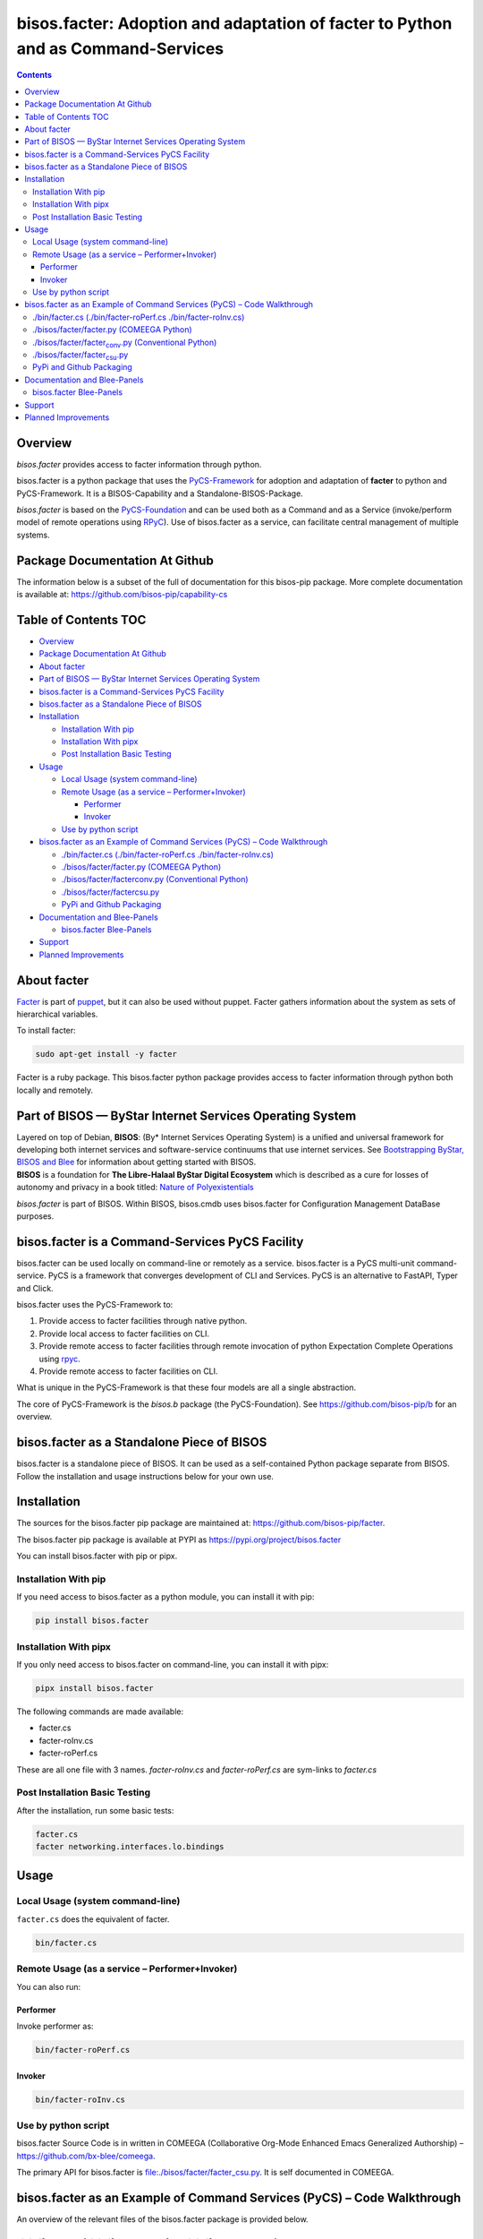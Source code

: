 =================================================================================
bisos.facter: Adoption and adaptation of facter to Python and as Command-Services
=================================================================================

.. contents::
   :depth: 3
..

Overview
========

*bisos.facter* provides access to facter information through python.

bisos.facter is a python package that uses the
`PyCS-Framework <https://github.com/bisos-pip/pycs>`__ for adoption and
adaptation of **facter** to python and PyCS-Framework. It is a
BISOS-Capability and a Standalone-BISOS-Package.

*bisos.facter* is based on the
`PyCS-Foundation <https://github.com/bisos-pip/b>`__ and can be used
both as a Command and as a Service (invoke/perform model of remote
operations using `RPyC <https://github.com/tomerfiliba-org/rpyc>`__).
Use of bisos.facter as a service, can facilitate central management of
multiple systems.

Package Documentation At Github
===============================

The information below is a subset of the full of documentation for this
bisos-pip package. More complete documentation is available at:
https://github.com/bisos-pip/capability-cs

.. _table-of-contents:

Table of Contents TOC
=====================

-  `Overview <#overview>`__
-  `Package Documentation At
   Github <#package-documentation-at-github>`__
-  `About facter <#about-facter>`__
-  `Part of BISOS — ByStar Internet Services Operating
   System <#part-of-bisos-----bystar-internet-services-operating-system>`__
-  `bisos.facter is a Command-Services PyCS
   Facility <#bisosfacter-is-a-command-services-pycs-facility>`__
-  `bisos.facter as a Standalone Piece of
   BISOS <#bisosfacter-as-a-standalone-piece-of-bisos>`__
-  `Installation <#installation>`__

   -  `Installation With pip <#installation-with-pip>`__
   -  `Installation With pipx <#installation-with-pipx>`__
   -  `Post Installation Basic
      Testing <#post-installation-basic-testing>`__

-  `Usage <#usage>`__

   -  `Local Usage (system
      command-line) <#local-usage-system-command-line>`__
   -  `Remote Usage (as a service –
      Performer+Invoker) <#remote-usage-as-a-service----performerinvoker>`__

      -  `Performer <#performer>`__
      -  `Invoker <#invoker>`__

   -  `Use by python script <#use-by-python-script>`__

-  `bisos.facter as an Example of Command Services (PyCS) – Code
   Walkthrough <#bisosfacter-as-an-example-of-command-services-pycs----code-walkthrough>`__

   -  `./bin/facter.cs (./bin/facter-roPerf.cs
      ./bin/facter-roInv.cs) <#py3binfactercs--binfacter-roperfcs--binfacter-roinvcs>`__
   -  `./bisos/facter/facter.py (COMEEGA
      Python) <#py3bisosfacterfacterpy-comeega-python>`__
   -  `./bisos/facter/facter\ conv.py (Conventional
      Python) <#py3bisosfacterfacter_convpy-conventional-python>`__
   -  `./bisos/facter/facter\ csu.py <#py3bisosfacterfacter_csupy>`__
   -  `PyPi and Github Packaging <#pypi-and-github-packaging>`__

-  `Documentation and Blee-Panels <#documentation-and-blee-panels>`__

   -  `bisos.facter Blee-Panels <#bisosfacter-blee-panels>`__

-  `Support <#support>`__
-  `Planned Improvements <#planned-improvements>`__

About facter
============

`Facter <https://www.puppet.com/docs/puppet/7/facter.html>`__ is part of
`puppet <https://www.puppet.com/>`__, but it can also be used without
puppet. Facter gathers information about the system as sets of
hierarchical variables.

To install facter:

.. code:: bash

   sudo apt-get install -y facter

Facter is a ruby package. This bisos.facter python package provides
access to facter information through python both locally and remotely.

Part of BISOS — ByStar Internet Services Operating System
=========================================================

| Layered on top of Debian, **BISOS**: (By\* Internet Services Operating
  System) is a unified and universal framework for developing both
  internet services and software-service continuums that use internet
  services. See `Bootstrapping ByStar, BISOS and
  Blee <https://github.com/bxGenesis/start>`__ for information about
  getting started with BISOS.
| **BISOS** is a foundation for **The Libre-Halaal ByStar Digital
  Ecosystem** which is described as a cure for losses of autonomy and
  privacy in a book titled: `Nature of
  Polyexistentials <https://github.com/bxplpc/120033>`__

*bisos.facter* is part of BISOS. Within BISOS, bisos.cmdb uses
bisos.facter for Configuration Management DataBase purposes.

bisos.facter is a Command-Services PyCS Facility
================================================

bisos.facter can be used locally on command-line or remotely as a
service. bisos.facter is a PyCS multi-unit command-service. PyCS is a
framework that converges development of CLI and Services. PyCS is an
alternative to FastAPI, Typer and Click.

bisos.facter uses the PyCS-Framework to:

#. Provide access to facter facilities through native python.
#. Provide local access to facter facilities on CLI.
#. Provide remote access to facter facilities through remote invocation
   of python Expectation Complete Operations using
   `rpyc <https://github.com/tomerfiliba-org/rpyc>`__.
#. Provide remote access to facter facilities on CLI.

What is unique in the PyCS-Framework is that these four models are all a
single abstraction.

The core of PyCS-Framework is the *bisos.b* package (the
PyCS-Foundation). See https://github.com/bisos-pip/b for an overview.

bisos.facter as a Standalone Piece of BISOS
===========================================

bisos.facter is a standalone piece of BISOS. It can be used as a
self-contained Python package separate from BISOS. Follow the
installation and usage instructions below for your own use.

Installation
============

The sources for the bisos.facter pip package are maintained at:
https://github.com/bisos-pip/facter.

The bisos.facter pip package is available at PYPI as
https://pypi.org/project/bisos.facter

You can install bisos.facter with pip or pipx.

Installation With pip
---------------------

If you need access to bisos.facter as a python module, you can install
it with pip:

.. code:: bash

   pip install bisos.facter

Installation With pipx
----------------------

If you only need access to bisos.facter on command-line, you can install
it with pipx:

.. code:: bash

   pipx install bisos.facter

The following commands are made available:

-  facter.cs
-  facter-roInv.cs
-  facter-roPerf.cs

These are all one file with 3 names. *facter-roInv.cs* and
*facter-roPerf.cs* are sym-links to *facter.cs*

Post Installation Basic Testing
-------------------------------

After the installation, run some basic tests:

.. code:: bash

   facter.cs
   facter networking.interfaces.lo.bindings

Usage
=====

Local Usage (system command-line)
---------------------------------

``facter.cs`` does the equivalent of facter.

.. code:: bash

   bin/facter.cs

Remote Usage (as a service – Performer+Invoker)
-----------------------------------------------

You can also run:

Performer
~~~~~~~~~

Invoke performer as:

.. code:: bash

   bin/facter-roPerf.cs

Invoker
~~~~~~~

.. code:: bash

   bin/facter-roInv.cs

Use by python script
--------------------

bisos.facter Source Code is in written in COMEEGA (Collaborative
Org-Mode Enhanced Emacs Generalized Authorship) –
https://github.com/bx-blee/comeega.

The primary API for bisos.facter is
`file:./bisos/facter/facter_csu.py <./bisos/facter/facter_csu.py>`__. It
is self documented in COMEEGA.

bisos.facter as an Example of Command Services (PyCS) – Code Walkthrough
========================================================================

An overview of the relevant files of the bisos.facter package is
provided below.

./bin/facter.cs (./bin/facter-roPerf.cs ./bin/facter-roInv.cs)
--------------------------------------------------------------

The file `file:./bin/facter.cs <./bin/facter.cs>`__ is a CS-MU
(Command-Services Multi-Unit). It is fundamentally a boiler plate that
has the main framework org-mode Dynamic Block and which imports its
commands from bisos.facter.facter\ :sub:`csu` and
bisos.banna.bannaPortNu modules.

./bisos/facter/facter.py (COMEEGA Python)
-----------------------------------------

The file `file:./bisos/facter/facter.py <./bisos/facter/facter.py>`__
includes functions that run a sub-process with "facter –json", obtain
the json result as a collection of namedtuples. This can then be
subjected to caching and then retrieved based on string representations
mapping to namedtuples.

./bisos/facter/facter\ :sub:`conv`.py (Conventional Python)
-----------------------------------------------------------

The file
`file:./bisos/facter/facter_conv.py <./bisos/facter/facter_conv.py>`__
is same as `file:./bisos/facter/facter.py <./bisos/facter/facter.py>`__
without use of COMEEGA. Without Emacs, it is not easy to read the
COMEEGA files and some people prefer not to use or know about COMEEGA.
In such situations facter\ :sub:`conv`.py can be considered as
conventional sample code.

./bisos/facter/facter\ :sub:`csu`.py
------------------------------------

The file
`file:./bisos/facter/facter_csu.py <./bisos/facter/facter_csu.py>`__ is
a CS-U (Command-Services Unit). It includes definitions of commands and
their CLI params and args.

Implementation of commands in facter\ :sub:`csu`.py rely on facilities
provided in facter.py.

PyPi and Github Packaging
-------------------------

All bisos-pip repos in the https://github.com/bisos-pip github
organization follow the same structure. They all have
`file:./setup.py <./setup.py>`__ files that are driven by
`file:./pypiProc.sh <./pypiProc.sh>`__.

The `file:./setup.py <./setup.py>`__ file is a series of consistent
org-mode Dynamic Block that automatically determine the module name and
the installed and pypi revisions.

The `file:./pypiProc.sh <./pypiProc.sh>`__ uses setup.py and pushes to
pypi when desired and allows for isolated testing using pipx.

Documentation and Blee-Panels
=============================

bisos.facter is part of ByStar Digital Ecosystem http://www.by-star.net.

This module's primary documentation is in the form of Blee-Panels.
Additional information is also available in:
http://www.by-star.net/PLPC/180047

bisos.facter Blee-Panels
------------------------

bisos.facter Blee-Panles are in ./panels directory. From within Blee and
BISOS these panles are accessible under the Blee "Panels" menu.

See
`file:./panels/_nodeBase_/fullUsagePanel-en.org <./panels/_nodeBase_/fullUsagePanel-en.org>`__
for a starting point.

Support
=======

| For support, criticism, comments and questions; please contact the
  author/maintainer
| `Mohsen Banan <http://mohsen.1.banan.byname.net>`__ at:
  http://mohsen.1.banan.byname.net/contact

Planned Improvements
====================

One material use of bisos.facter is to facilitate developement of an
automated Configuration Management DataBase (CMDB) as a centralized
facility that organizes information about system, including the
relationships between hardware, software, and networks. On a per-system
base, bisos.facter can obtain much of that information and through PyCS
it can deliver that information remotely to centralized CMDBs. In this
context CMDBs generally function as invokers and we need to facilitate
ever present bisos.facter performers.

The CMDB invoker part is implemented as bisos.cmdb.

Each BISOS platform needs to run an instance under systemd. I have done
something similar to this for bisos.marmee. That piece need to be
absorbed.
